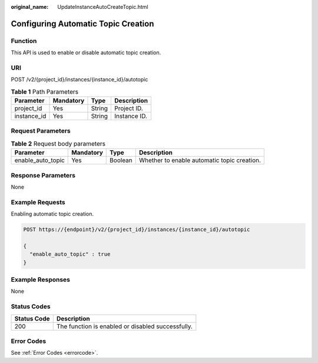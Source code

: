 :original_name: UpdateInstanceAutoCreateTopic.html

.. _UpdateInstanceAutoCreateTopic:

Configuring Automatic Topic Creation
====================================

Function
--------

This API is used to enable or disable automatic topic creation.

URI
---

POST /v2/{project_id}/instances/{instance_id}/autotopic

.. table:: **Table 1** Path Parameters

   =========== ========= ====== ============
   Parameter   Mandatory Type   Description
   =========== ========= ====== ============
   project_id  Yes       String Project ID.
   instance_id Yes       String Instance ID.
   =========== ========= ====== ============

Request Parameters
------------------

.. table:: **Table 2** Request body parameters

   +-------------------+-----------+---------+---------------------------------------------+
   | Parameter         | Mandatory | Type    | Description                                 |
   +===================+===========+=========+=============================================+
   | enable_auto_topic | Yes       | Boolean | Whether to enable automatic topic creation. |
   +-------------------+-----------+---------+---------------------------------------------+

Response Parameters
-------------------

None

Example Requests
----------------

Enabling automatic topic creation.

.. code-block:: text

   POST https://{endpoint}/v2/{project_id}/instances/{instance_id}/autotopic

   {
     "enable_auto_topic" : true
   }

Example Responses
-----------------

None

Status Codes
------------

=========== =================================================
Status Code Description
=========== =================================================
200         The function is enabled or disabled successfully.
=========== =================================================

Error Codes
-----------

See :ref:`Error Codes <errorcode>`.
